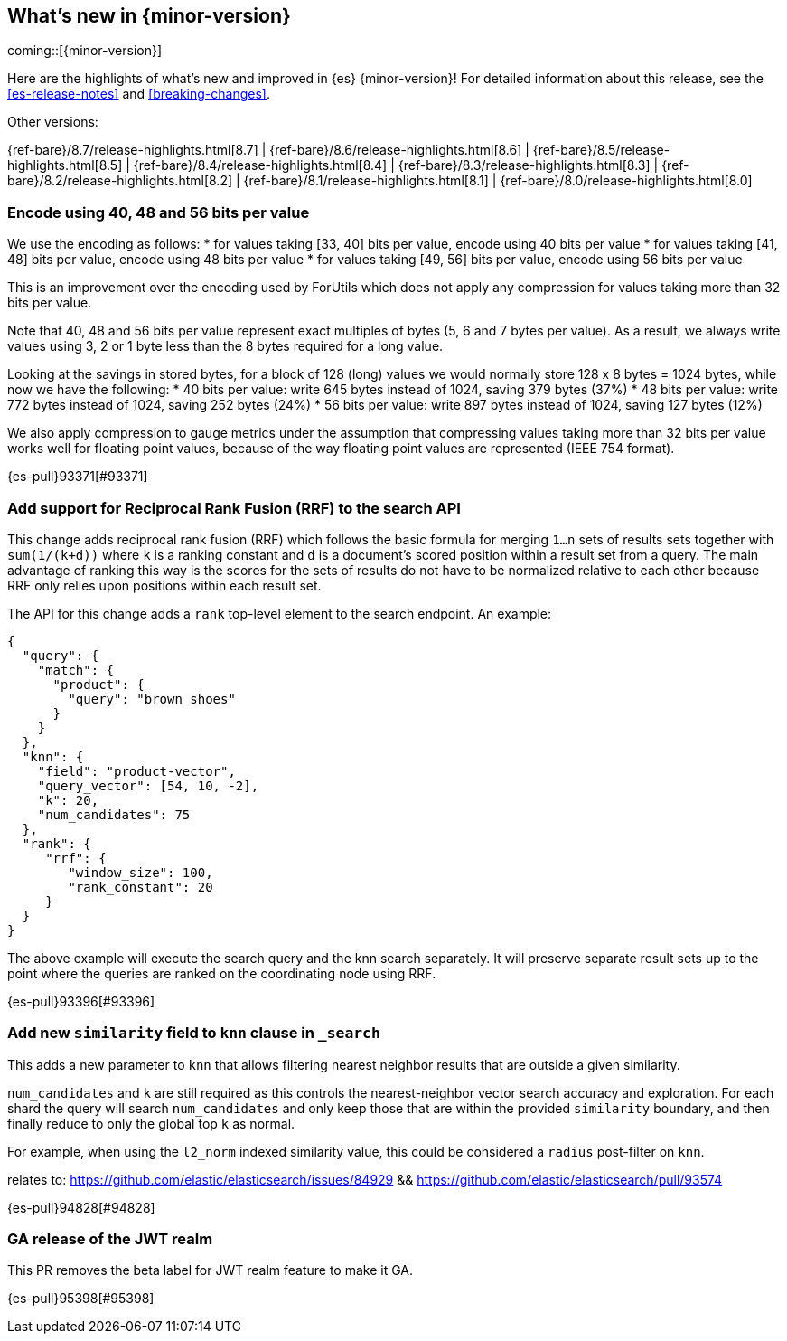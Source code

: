 [[release-highlights]]
== What's new in {minor-version}

coming::[{minor-version}]

Here are the highlights of what's new and improved in {es} {minor-version}!
ifeval::["{release-state}"!="unreleased"]
For detailed information about this release, see the <<es-release-notes>> and
<<breaking-changes>>.

// Add previous release to the list
Other versions:

{ref-bare}/8.7/release-highlights.html[8.7]
| {ref-bare}/8.6/release-highlights.html[8.6]
| {ref-bare}/8.5/release-highlights.html[8.5]
| {ref-bare}/8.4/release-highlights.html[8.4]
| {ref-bare}/8.3/release-highlights.html[8.3]
| {ref-bare}/8.2/release-highlights.html[8.2]
| {ref-bare}/8.1/release-highlights.html[8.1]
| {ref-bare}/8.0/release-highlights.html[8.0]

endif::[]

// tag::notable-highlights[]

[discrete]
[[encode_using_40_48_56_bits_per_value]]
=== Encode using 40, 48 and 56 bits per value
We use the encoding as follows:
* for values taking [33, 40] bits per value, encode using 40 bits per value
* for values taking [41, 48] bits per value, encode using 48 bits per value
* for values taking [49, 56] bits per value, encode using 56 bits per value

This is an improvement over the encoding used by ForUtils which does not
apply any compression for values taking more than 32 bits per value.

Note that 40, 48 and 56 bits per value represent exact multiples of
bytes (5, 6 and 7 bytes per value). As a result, we always write values
using 3, 2 or 1 byte less than the 8 bytes required for a long value.

Looking at the savings in stored bytes, for a block of 128 (long) values we
would normally store 128 x 8 bytes = 1024 bytes, while now we have the following:
* 40 bits per value: write 645 bytes instead of 1024, saving 379 bytes (37%)
* 48 bits per value: write 772 bytes instead of 1024, saving 252 bytes (24%)
* 56 bits per value: write 897 bytes instead of 1024, saving 127 bytes (12%)

We also apply compression to gauge metrics under the assumption that
compressing values taking more than 32 bits per value works well for
floating point values, because of the way floating point values are
represented (IEEE 754 format).

{es-pull}93371[#93371]

[discrete]
[[add_support_for_reciprocal_rank_fusion_rrf_to_search_api]]
=== Add support for Reciprocal Rank Fusion (RRF) to the search API
This change adds reciprocal rank fusion (RRF) which follows the basic formula
for merging `1...n` sets of results sets together with `sum(1/(k+d))` where `k`
is a ranking constant and `d` is a document's scored position within a result set
from a query. The main advantage of ranking this way is the scores for the sets
of results do not have to be normalized relative to each other because RRF only
relies upon positions within each result set.

The API for this change adds a `rank` top-level element to the search
endpoint. An example:

[source,Java]
----
{
  "query": {
    "match": {
      "product": {
        "query": "brown shoes"
      }
    }
  },
  "knn": {
    "field": "product-vector",
    "query_vector": [54, 10, -2],
    "k": 20,
    "num_candidates": 75
  },
  "rank": {
     "rrf": {
        "window_size": 100,
        "rank_constant": 20
     }
  }
}
----

The above example will execute the search query and the knn search separately.
It will preserve separate result sets up to the point where the queries are
ranked on the coordinating node using RRF.

{es-pull}93396[#93396]

[discrete]
[[add_new_similarity_field_to_knn_clause_in_search]]
=== Add new `similarity` field to `knn` clause in `_search`
This adds a new parameter to `knn` that allows filtering nearest
neighbor results that are outside a given similarity.

`num_candidates` and `k` are still required as this controls the
nearest-neighbor vector search accuracy and exploration. For each shard
the query will search `num_candidates` and only keep those that are
within the provided `similarity` boundary, and then finally reduce to
only the global top `k` as normal.

For example, when using the `l2_norm` indexed similarity value, this
could be considered a `radius` post-filter on `knn`.

relates to: https://github.com/elastic/elasticsearch/issues/84929 &&
https://github.com/elastic/elasticsearch/pull/93574

{es-pull}94828[#94828]

[discrete]
[[ga_release_of_jwt_realm]]
=== GA release of the JWT realm
This PR removes the beta label for JWT realm feature to make it GA.

{es-pull}95398[#95398]

// end::notable-highlights[]


